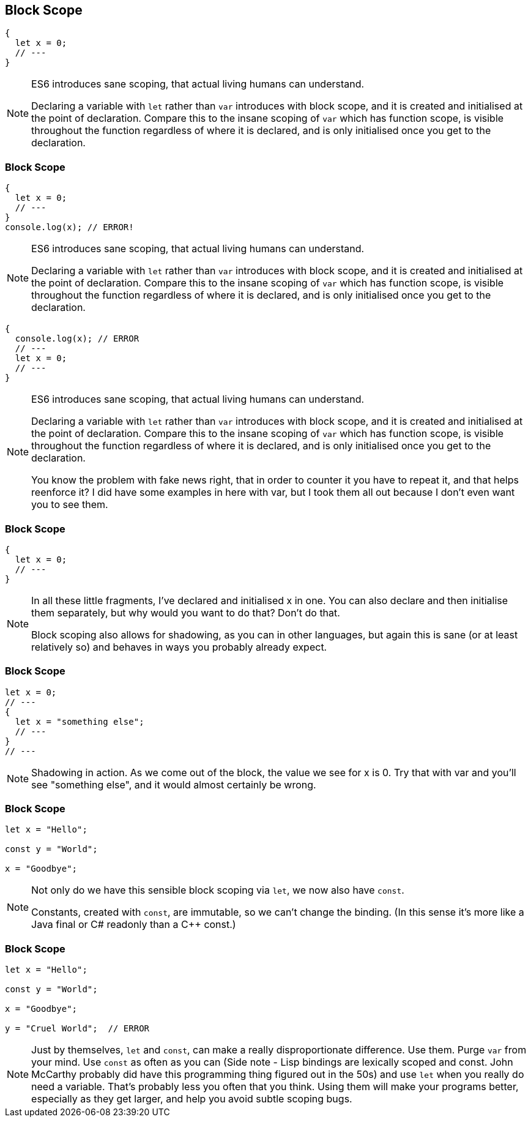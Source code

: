 [data-transition="none"]
== Block Scope

----
{
  let x = 0;
  // ---
}
----

[NOTE.speaker]
--
ES6 introduces sane scoping, that actual living humans can understand.

Declaring a variable with `let` rather than `var` introduces with block scope, and it is created and initialised at the point of declaration.  Compare this to the insane scoping of `var` which has function scope, is visible throughout the function regardless of where it is declared, and is only initialised once you get to the declaration.
--

[data-transition="none"]
=== Block Scope

----
{
  let x = 0;
  // ---
}
console.log(x); // ERROR!
----

[NOTE.speaker]
--
ES6 introduces sane scoping, that actual living humans can understand.

Declaring a variable with `let` rather than `var` introduces with block scope, and it is created and initialised at the point of declaration.  Compare this to the insane scoping of `var` which has function scope, is visible throughout the function regardless of where it is declared, and is only initialised once you get to the declaration.
--

----
{
  console.log(x); // ERROR
  // ---
  let x = 0;
  // ---
}
----

[NOTE.speaker]
--
ES6 introduces sane scoping, that actual living humans can understand.

Declaring a variable with `let` rather than `var` introduces with block scope, and it is created and initialised at the point of declaration.  Compare this to the insane scoping of `var` which has function scope, is visible throughout the function regardless of where it is declared, and is only initialised once you get to the declaration.

You know the problem with fake news right, that in order to counter it you have to repeat it, and that helps reenforce it?  I did have some examples in here with var, but I took them all out because I don't even want you to see them.

--

[data-transition="none"]
=== Block Scope

----

{
  let x = 0;
  // ---
}
----

[NOTE.speaker]
--
In all these little fragments, I've declared and initialised x in one.  You can also declare and then initialise them separately, but why would you want to do that?  Don't do that.

Block scoping also allows for shadowing, as you can in other languages, but again this is sane (or at least relatively so) and behaves in ways you probably already expect.
--

[data-transition="none"]
=== Block Scope

----
let x = 0;
// ---
{
  let x = "something else";
  // ---
}
// ---
----

[NOTE.speaker]
--
Shadowing in action.  As we come out of the block, the value we see for x is 0.  Try that with var and you'll see "something else", and it would almost certainly be wrong.
--

[data-transition="none"]
=== Block Scope

----
let x = "Hello";

const y = "World";

x = "Goodbye";
----

[NOTE.speaker]
--
Not only do we have this sensible block scoping via `let`, we now also have `const`.

Constants, created with `const`, are immutable, so we can't change the binding.  (In this sense it's more like a Java final or C# readonly than a C++ const.)
--

[data-transition="none"]
=== Block Scope

----
let x = "Hello";

const y = "World";

x = "Goodbye";

y = "Cruel World";  // ERROR
----

[NOTE.speaker]
--
Just by themselves, `let` and `const`, can make a really disproportionate difference.  Use them.  Purge `var` from your mind. Use `const` as often as you can  (Side note - Lisp bindings are lexically scoped and const. John McCarthy probably did have this programming thing figured out in the 50s) and use `let` when you really do need a variable.  That's probably less you often that you think.  Using them will make your programs better, especially as they get larger, and help you avoid subtle scoping bugs.
--
